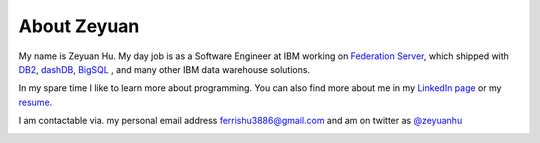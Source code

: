 About Zeyuan
===============

My name is Zeyuan Hu. My day job is as a Software Engineer at IBM working on `Federation Server <http://www-03.ibm.com/software/products/en/ibminfofedeserv>`_, which shipped with `DB2 <http://www.ibm.com/analytics/us/en/technology/db2/>`_, `dashDB <http://www.ibm.com/analytics/us/en/technology/cloud-data-services/dashdb/>`_, `BigSQL <https://www-01.ibm.com/software/data/infosphere/hadoop/big-sql.html>`_ , and many other IBM data warehouse solutions. 

In my spare time I like to learn more about programming.  You can also find more about me in my `LinkedIn page <http://cn.linkedin.com/in/zhu45>`_ or my
`resume <https://dl.dropboxusercontent.com/u/50728380/zeyuan-hu-cv.pdf>`_.

I am contactable via. my personal email address ferrishu3886@gmail.com and am on twitter as `@zeyuanhu <https://twitter.com/zeyuanhu>`_

.. image:: /images/me.jpg
